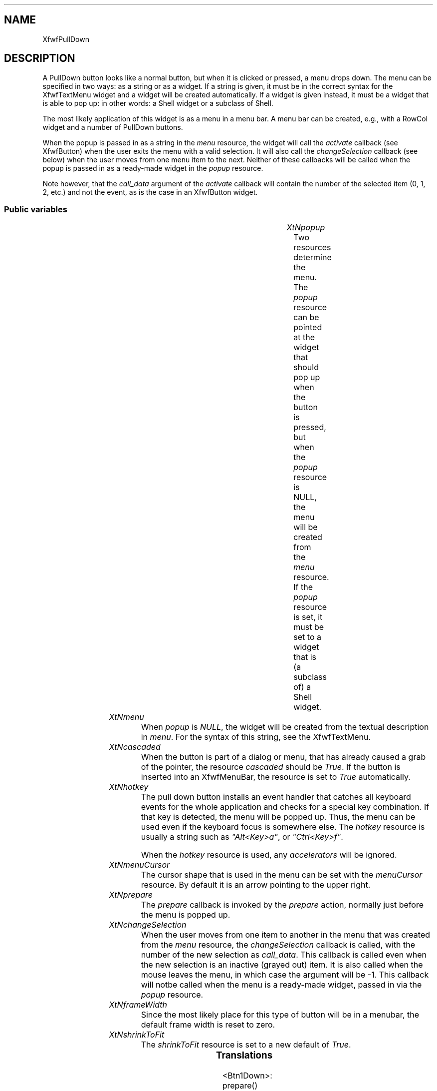 .\"remove .ig hn for full docs
.de hi
.ig eh
..
.de eh
..
.TH "" 3 "" "Version 3.0" "Free Widget Foundation"
.SH NAME
XfwfPullDown
.SH DESCRIPTION
A PullDown button looks like a normal button, but when it is clicked or
pressed, a menu drops down. The menu can be specified in two ways: as a
string or as a widget. If a string is given, it must be in the correct
syntax for the XfwfTextMenu widget and a widget will be created
automatically. If a widget is given instead, it must be a widget that is
able to pop up: in other words: a Shell widget or a subclass of Shell.

The most likely application of this widget is as a menu in a menu bar.  A
menu bar can be created, e.g., with a RowCol widget and a number of
PullDown buttons.

When the popup is passed in as a string in the \fImenu\fP resource, the widget
will call the \fIactivate\fP callback (see XfwfButton) when the user exits the
menu with a valid selection. It will also call the \fIchangeSelection\fP
callback (see below) when the user moves from one menu item to the next.
Neither of these callbacks will be called when the popup is passed in as a
ready-made widget in the \fIpopup\fP resource.

Note however, that the \fIcall_data\fP argument of the \fIactivate\fP callback will
contain the number of the selected item (0, 1, 2, etc.) and not the event,
as is the case in an XfwfButton widget.

.SS "Public variables"

.ps -2
.TS
center box;
cBsss
lB|lB|lB|lB
l|l|l|l.
XfwfPullDown
Name	Class	Type	Default
XtNpopup	XtCPopup	Widget 	NULL 
XtNmenu	XtCMenu	String 	NULL 
XtNcascaded	XtCCascaded	Boolean 	False 
XtNhotkey	XtCHotkey	String 	NULL 
XtNmenuCursor	XtCMenuCursor	Cursor 	"arrow"
XtNprepare	XtCPrepare	Callback	NULL 
XtNchangeSelection	XtCChangeSelection	Callback	NULL 

.TE
.ps +2

.TP
.I "XtNpopup"
Two resources determine the menu. The \fIpopup\fP resource can be
pointed at the widget that should pop up when the button is pressed,
but when the \fIpopup\fP resource is NULL, the menu will be created
from the \fImenu\fP resource. If the \fIpopup\fP resource is set, it must
be set to a widget that is (a subclass of) a Shell widget.

	

.hi
Widget  popup = NULL 
.eh

.TP
.I "XtNmenu"
When \fIpopup\fP is \fINULL\fP, the widget will be created from the
textual description in \fImenu\fP. For the syntax of this string, see the
XfwfTextMenu.

	

.hi
String  menu = NULL 
.eh

.TP
.I "XtNcascaded"
When the button is part of a dialog or menu, that has already
caused a grab of the pointer, the resource \fIcascaded\fP should be
\fITrue\fP. If the button is inserted into an XfwfMenuBar, the resource is
set to \fITrue\fP automatically.

	

.hi
Boolean  cascaded = False 
.eh

.TP
.I "XtNhotkey"
The pull down button installs an event handler that catches all
keyboard events for the whole application and checks for a special key
combination. If that key is detected, the menu will be popped up.
Thus, the menu can be used even if the keyboard focus is somewhere
else. The \fIhotkey\fP resource is usually a string such as \fI"Alt<Key>a"\fP,
or \fI"Ctrl<Key>f"\fP.

When the \fIhotkey\fP resource is used, any \fIaccelerators\fP will be ignored.

	

.hi
String  hotkey = NULL 
.eh

.TP
.I "XtNmenuCursor"
The cursor shape that is used in the menu can be set with the
\fImenuCursor\fP resource. By default it is an arrow pointing to the upper
right.

	

.hi
Cursor  menuCursor = <String>"arrow"
.eh

.TP
.I "XtNprepare"
The \fIprepare\fP callback is invoked by the \fIprepare\fP action, normally just
before the menu is popped up.

	

.hi
<Callback> XtCallbackList  prepare = NULL 
.eh

.TP
.I "XtNchangeSelection"
When the user moves from one item to another in the menu that was created
from the \fImenu\fP resource, the \fIchangeSelection\fP callback is called, with
the number of the new selection as \fIcall_data\fP. This callback is called
even when the new selection is an inactive (grayed out) item. It is also
called when the mouse leaves the menu, in which case the argument will be
-1. This callback will notbe called when the menu is a ready-made widget,
passed in via the \fIpopup\fP resource.

	

.hi
<Callback> XtCallbackList  changeSelection = NULL 
.eh

.TP
.I "XtNframeWidth"
Since the most likely place for this type of button will be in a
menubar, the default frame width is reset to zero.

	

.hi
 frameWidth = 0 
.eh

.TP
.I "XtNshrinkToFit"
The \fIshrinkToFit\fP resource is set to a new default of \fITrue\fP.

	

.hi
 shrinkToFit = True 
.eh

.ps -2
.TS
center box;
cBsss
lB|lB|lB|lB
l|l|l|l.
XfwfButton
Name	Class	Type	Default
XtNactivate	XtCActivate	Callback	NULL 
XtNenter	XtCEnter	Callback	NULL 
XtNleave	XtCLeave	Callback	NULL 

.TE
.ps +2

.ps -2
.TS
center box;
cBsss
lB|lB|lB|lB
l|l|l|l.
XfwfLabel
Name	Class	Type	Default
XtNlabel	XtCLabel	String 	NULL 
XtNtablist	XtCTablist	String 	NULL 
XtNfont	XtCFont	FontStruct	XtDefaultFont 
XtNforeground	XtCForeground	Pixel 	XtDefaultForeground 
XtNhlForeground	XtCHlForeground	Pixel 	XtDefaultForeground 
XtNalignment	XtCAlignment	Alignment 	0 
XtNtopMargin	XtCTopMargin	Dimension 	2 
XtNbottomMargin	XtCBottomMargin	Dimension 	2 
XtNleftMargin	XtCLeftMargin	Dimension 	2 
XtNrightMargin	XtCRightMargin	Dimension 	2 
XtNshrinkToFit	XtCShrinkToFit	Boolean 	False 
XtNrvStart	XtCRvStart	Int 	0 
XtNrvLength	XtCRvLength	Int 	0 
XtNhlStart	XtCHlStart	Int 	0 
XtNhlLength	XtCHlLength	Int 	0 

.TE
.ps +2

.ps -2
.TS
center box;
cBsss
lB|lB|lB|lB
l|l|l|l.
XfwfBoard
Name	Class	Type	Default
XtNabs_x	XtCAbs_x	Position 	0 
XtNrel_x	XtCRel_x	Float 	"0.0"
XtNabs_y	XtCAbs_y	Position 	0 
XtNrel_y	XtCRel_y	Float 	"0.0"
XtNabs_width	XtCAbs_width	Position 	0 
XtNrel_width	XtCRel_width	Float 	"1.0"
XtNabs_height	XtCAbs_height	Position 	0 
XtNrel_height	XtCRel_height	Float 	"1.0"
XtNhunit	XtCHunit	Float 	"1.0"
XtNvunit	XtCVunit	Float 	"1.0"
XtNlocation	XtCLocation	String 	NULL 

.TE
.ps +2

.ps -2
.TS
center box;
cBsss
lB|lB|lB|lB
l|l|l|l.
XfwfFrame
Name	Class	Type	Default
XtNcursor	XtCCursor	Cursor 	None 
XtNframeType	XtCFrameType	FrameType 	XfwfRaised 
XtNframeWidth	XtCFrameWidth	Dimension 	0 
XtNouterOffset	XtCOuterOffset	Dimension 	0 
XtNinnerOffset	XtCInnerOffset	Dimension 	0 
XtNshadowScheme	XtCShadowScheme	ShadowScheme 	XfwfAuto 
XtNtopShadowColor	XtCTopShadowColor	Pixel 	compute_topcolor 
XtNbottomShadowColor	XtCBottomShadowColor	Pixel 	compute_bottomcolor 
XtNtopShadowStipple	XtCTopShadowStipple	Bitmap 	NULL 
XtNbottomShadowStipple	XtCBottomShadowStipple	Bitmap 	NULL 

.TE
.ps +2

.ps -2
.TS
center box;
cBsss
lB|lB|lB|lB
l|l|l|l.
XfwfCommon
Name	Class	Type	Default
XtNtraversalOn	XtCTraversalOn	Boolean 	True 
XtNhighlightThickness	XtCHighlightThickness	Dimension 	2 
XtNhighlightColor	XtCHighlightColor	Pixel 	XtDefaultForeground 
XtNhighlightPixmap	XtCHighlightPixmap	Pixmap 	None 
XtNnextTop	XtCNextTop	Callback	NULL 
XtNuserData	XtCUserData	Pointer	NULL 

.TE
.ps +2

.ps -2
.TS
center box;
cBsss
lB|lB|lB|lB
l|l|l|l.
Composite
Name	Class	Type	Default
XtNchildren	XtCChildren	WidgetList 	NULL 
insertPosition	XtCInsertPosition	XTOrderProc 	NULL 
numChildren	XtCNumChildren	Cardinal 	0 

.TE
.ps +2

.ps -2
.TS
center box;
cBsss
lB|lB|lB|lB
l|l|l|l.
Core
Name	Class	Type	Default
XtNx	XtCX	Position 	0 
XtNy	XtCY	Position 	0 
XtNwidth	XtCWidth	Dimension 	0 
XtNheight	XtCHeight	Dimension 	0 
borderWidth	XtCBorderWidth	Dimension 	0 
XtNcolormap	XtCColormap	Colormap 	NULL 
XtNdepth	XtCDepth	Int 	0 
destroyCallback	XtCDestroyCallback	XTCallbackList 	NULL 
XtNsensitive	XtCSensitive	Boolean 	True 
XtNtm	XtCTm	XTTMRec 	NULL 
ancestorSensitive	XtCAncestorSensitive	Boolean 	False 
accelerators	XtCAccelerators	XTTranslations 	NULL 
borderColor	XtCBorderColor	Pixel 	0 
borderPixmap	XtCBorderPixmap	Pixmap 	NULL 
background	XtCBackground	Pixel 	0 
backgroundPixmap	XtCBackgroundPixmap	Pixmap 	NULL 
mappedWhenManaged	XtCMappedWhenManaged	Boolean 	True 
XtNscreen	XtCScreen	Screen *	NULL 

.TE
.ps +2

.SS "Translations"

.nf
<Btn1Down>: prepare() open_menu() 
.fi

.nf
Button1<Enter>: prepare() open_menu() enter() 
.fi

.nf
<Key>Return: prepare() open_menu() 
.fi

.nf
<Btn1Up>: popdown_maybe() 
.fi

.nf
<EnterNotify>: enter() 
.fi

.nf
<LeaveNotify>: leave() 
.fi

.hi
.SS "Actions"

.TP
.I "note

\fInote\fP is for debugging only.

.hi

.nf
void note($, XEvent* event, String* params, Cardinal* num_params)
{
    static String Xeventname[] = {
	"", "", "KeyPress", "KeyRelease", "ButtonPress", "ButtonRelease",
	"MotionNotify", "EnterNotify", "LeaveNotify", "FocusIn",
	"FocusOut", "KeymapNotify", "Expose", "GraphicsExpose",
	"NoExpose", "VisisbilityNotify", "CreateNotify", "DestroyNotify",
	"UnmapNotify", "MapNotify", "MapRequest", "ReparentNotify",
	"ConfigureNotify", "ConfigureRequest", "GravityNotify",
	"ResizeRequest", "CirculateNotify", "CirculateRequest",
	"PropertyNotify", "SelectionClear", "SelectionRequest",
	"SelectionNotify", "ColormapNotify", "ClientMessage",
	"MappingNotify", };
    (void) fprintf(stderr, "%s received %s\\n",
		   XtName($), Xeventname[event->type]);
}
.fi

.eh

.TP
.I "prepare

The \fIprepare\fP action just calls the \fIprepare\fP callback functions, passing
the \fIXEvent\fP pointer in the \fIcall_data\fP argument.

.hi

.nf
void prepare($, XEvent* event, String* params, Cardinal* num_params)
{
    XtCallCallbackList($, $prepare, event);
}
.fi

.eh

.TP
.I "open_menu

The \fIopen_menu\fP action computes the coordinates of the menu, such that it
will appear directly below the button. A local grab is added, so that the
button itself will continu to receive events, even after the popped up menu
has grabbed the pointer and keyboard. The accelerators of the menu are
installed in the pulldown button, which will continue to have the focus.
It then pops up the menu.

.hi

.nf
void open_menu($, XEvent* event, String* params, Cardinal* num_params)
{
    Position x, y;

    if ($popup == NULL) return;
    /* fprintf(stderr, "open_menu \\"%s\\"\\n", XtName($)); */
    XtTranslateCoords($, 0, $height, x, y);
    XtVaSetValues($popup, XtNx, x, XtNy, y, NULL);
    if (! XfwfCallProcessMenu(XtParent($), $popup, $menuCursor))
	XtPopupSpringLoaded($popup);
}
.fi

.eh

.TP
.I "popdown_maybe

The \fIpodown_maybe\fP action only pops down the menu when the pointer
is outside the button. When the pointer is on the button, the menu
stays posted.

.hi

.nf
void popdown_maybe($, XEvent* event, String* params, Cardinal* num_params)
{
    Position x, y;

    switch (event->type) {
    case ButtonRelease:
    case ButtonPress:
	x = event->xbutton.x;
	y = event->xbutton.y;
	break;
    case MotionNotify:
	x = event->xmotion.x;
	y = event->xmotion.y;
	break;
    case EnterNotify:
    case LeaveNotify:
	x = event->xcrossing.x;
	y = event->xcrossing.y;
	break;
    default:
	XtAppWarning(XtWidgetToApplicationContext($),
		   "Incorrect event for popdown_maybe()");
    }
    if (x < 0 || $width <= x || y < 0 || $height <= y) XtPopdown($popup);
}
.fi

.eh

.hi

.hi
.SH "Importss"

.nf

.B incl
 <Xfwf/TextMenu.h>
.fi

.nf

.B incl
 <Xfwf/MenuBar.h>
.fi

.nf

.B incl
 <stdio.h>
.fi

.hi

.hi
.SS "Private variables"

When the popup menu is created from the \fImenu\fP resource, the
variable \fIown_popup\fP is set to \fITrue\fP. In this way it is possible to
destroy the popup again when it is no longer needed.

	

.nf
Boolean  own_popup
.fi

.hi

.hi
.SS "Methods"

.nf
class_initialize()
{
    XtRegisterGrabAction(open_menu, True, ButtonPressMask |
			 ButtonReleaseMask | EnterWindowMask |
			 LeaveWindowMask | PointerMotionMask,
			 GrabModeAsync, GrabModeAsync);
}
.fi

Both the \fIinitialize\fP and \fIset_values\fP methods need to create a new
menu widget, if the \fImenu\fP resource is set and the \fIpopup\fP resource
is not. A utility function is used to do the actual work. If both
\fIpopup\fP and \fImenu\fP are set, \fIpopup\fP is used and \fImenu\fP is
ignored.

.nf
initialize(Widget  request, $, ArgList  args, Cardinal * num_args)
{
    if ($menu) $menu = XtNewString($menu);
    if (! $popup  $menu) {
	$popup = XtVaCreatePopupShell
	    ("menu", xfwfTextMenuWidgetClass, $, XtNmenu, $menu, XtNcursor,
	     $menuCursor, NULL);
	$own_popup = True;
	XtAddCallback($popup, XtNactivate, activate_cb, $);
	XtAddCallback($popup, XtNchangeSelection, change_cb, $);
    } else
	$own_popup = False;
    if (! $popup  $hotkey) create_accelerator($);
}
.fi

\fIset_values\fP is similar. Changes in these resources never cause a redraw,
so the method always returns \fIFalse\fP. A change in \fImenu\fP is only recognized
if there is no change in \fIpopup\fP at the same time.

.nf
Boolean  set_values(Widget  old, Widget  request, $, ArgList  args, Cardinal * num_args)
{
    if ($old$menu != $menu) {
	XtFree($old$menu);
	$menu = XtNewString($menu);
    }
    if ($old$popup != $popup) {
	if ($own_popup  $old$popup) XtDestroyWidget($old$popup);
	$own_popup = False;
    } else if ($old$menu != $menu) {
	$popup = XtVaCreatePopupShell
	    ("menu", xfwfTextMenuWidgetClass, $, XtNmenu, $menu, XtNcursor,
	     $menuCursor, NULL);
	$own_popup = True;
	XtAddCallback($popup, XtNactivate, activate_cb, $);
	XtAddCallback($popup, XtNchangeSelection, change_cb, $);
    }
    if ($old$menuCursor != $menuCursor)
	if ($popup) XtVaSetValues($popup, XtNcursor, $menuCursor, NULL);
    if ($old$hotkey != $hotkey)
	create_accelerator($);
    return False;
}
.fi

.hi

.hi
.SH "Utilities"

\fIcreate_accelerator\fP takes the \fIhotkey\fP and expands it into a
correct \fIaccelerators\fP resource.

.nf
create_accelerator($)
{
    char s[100];
    XtAccelerators a;

    (void) strcpy(s, $hotkey);
    (void) strcat(s, ": prepare() open_menu()");
    a = XtParseAcceleratorTable(s);
    XtVaSetValues($, XtNaccelerators, a, NULL);
}
.fi

The \fIactivate_cb\fP routine is attached to the \fIactivate\fP callback of the
menu, but only if the menu is created by the PullDown widget itself. It
simply calls the PullDown widget's \fIactivate\fP callback. The \fIcall_data\fP
argument contains the number of the selected menu item.

.nf
activate_cb(Widget  menu, XtPointer  client_data, XtPointer  call_data)
{
    Widget $ = (Widget) client_data;

    XtCallCallbackList($, $activate, call_data);
}
.fi

The \fIchange_cb\fP routine is attached to the \fIchangeSelection\fP callback of
the menu, but only if the menu is created by the PullDown widget itself. It
simply calls the PullDown widget's \fIchangeSelection\fP callback. The
\fIcall_data\fP argument contains the number of the selected menu item.

.nf
change_cb(Widget  menu, XtPointer  client_data, XtPointer  call_data)
{
    Widget $ = (Widget) client_data;

    XtCallCallbackList($, $changeSelection, call_data);
}
.fi

.hi
